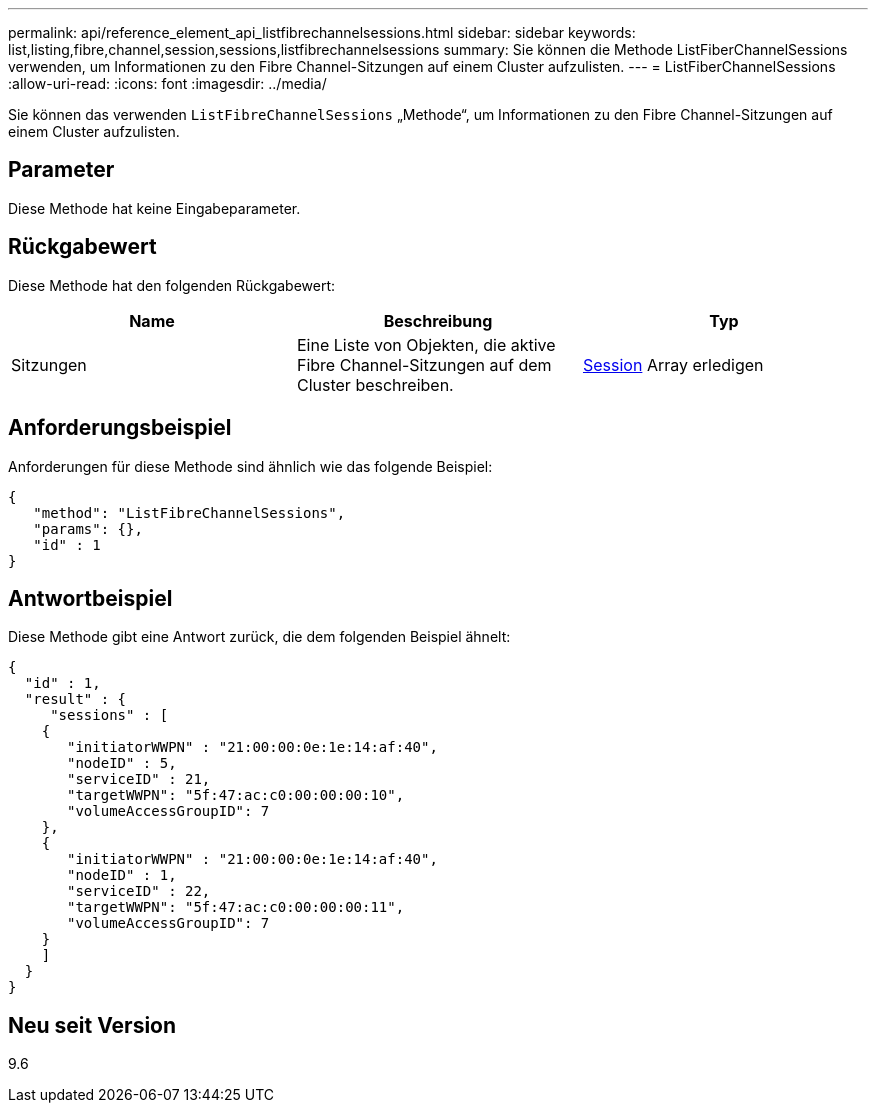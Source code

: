 ---
permalink: api/reference_element_api_listfibrechannelsessions.html 
sidebar: sidebar 
keywords: list,listing,fibre,channel,session,sessions,listfibrechannelsessions 
summary: Sie können die Methode ListFiberChannelSessions verwenden, um Informationen zu den Fibre Channel-Sitzungen auf einem Cluster aufzulisten. 
---
= ListFiberChannelSessions
:allow-uri-read: 
:icons: font
:imagesdir: ../media/


[role="lead"]
Sie können das verwenden `ListFibreChannelSessions` „Methode“, um Informationen zu den Fibre Channel-Sitzungen auf einem Cluster aufzulisten.



== Parameter

Diese Methode hat keine Eingabeparameter.



== Rückgabewert

Diese Methode hat den folgenden Rückgabewert:

|===
| Name | Beschreibung | Typ 


 a| 
Sitzungen
 a| 
Eine Liste von Objekten, die aktive Fibre Channel-Sitzungen auf dem Cluster beschreiben.
 a| 
xref:reference_element_api_session_fibre_channel.adoc[Session] Array erledigen

|===


== Anforderungsbeispiel

Anforderungen für diese Methode sind ähnlich wie das folgende Beispiel:

[listing]
----
{
   "method": "ListFibreChannelSessions",
   "params": {},
   "id" : 1
}
----


== Antwortbeispiel

Diese Methode gibt eine Antwort zurück, die dem folgenden Beispiel ähnelt:

[listing]
----
{
  "id" : 1,
  "result" : {
     "sessions" : [
    {
       "initiatorWWPN" : "21:00:00:0e:1e:14:af:40",
       "nodeID" : 5,
       "serviceID" : 21,
       "targetWWPN": "5f:47:ac:c0:00:00:00:10",
       "volumeAccessGroupID": 7
    },
    {
       "initiatorWWPN" : "21:00:00:0e:1e:14:af:40",
       "nodeID" : 1,
       "serviceID" : 22,
       "targetWWPN": "5f:47:ac:c0:00:00:00:11",
       "volumeAccessGroupID": 7
    }
    ]
  }
}
----


== Neu seit Version

9.6
